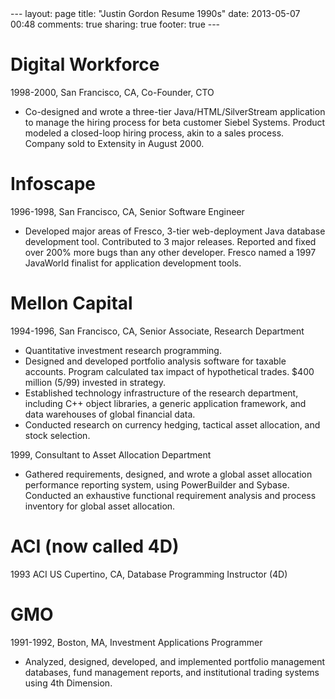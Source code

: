 #+BEGIN_HTML
---
layout: page
title: "Justin Gordon Resume 1990s"
date: 2013-05-07 00:48
comments: true
sharing: true
footer: true
---
#+END_HTML

* Digital Workforce
1998-2000, San Francisco, CA, Co-Founder, CTO

+ Co-designed and wrote a three-tier Java/HTML/SilverStream application to
  manage the hiring process for beta customer Siebel Systems. Product modeled a
  closed-loop hiring process, akin to a sales process. Company sold to Extensity
  in August 2000.

* Infoscape
1996-1998, San Francisco, CA, Senior Software Engineer

+ Developed major areas of Fresco, 3-tier web-deployment Java database
  development tool. Contributed to 3 major releases. Reported and fixed over
  200% more bugs than any other developer. Fresco named a 1997 JavaWorld
  finalist for application development tools.

* Mellon Capital
1994-1996, San Francisco, CA, Senior Associate, Research Department
+ Quantitative investment research programming.
+ Designed and developed portfolio analysis software for taxable accounts. Program
  calculated tax impact of hypothetical trades. $400 million (5/99) invested in strategy.
+ Established technology infrastructure of the research department, including
  C++ object libraries, a generic application framework, and data warehouses of
  global financial data.
+ Conducted research on currency hedging, tactical asset allocation, and stock
  selection.
  
1999, Consultant to Asset Allocation Department
+ Gathered requirements, designed, and wrote a global asset allocation
  performance reporting system, using PowerBuilder and Sybase. Conducted an
  exhaustive functional requirement analysis and process inventory for global
  asset allocation.

* ACI (now called 4D)
1993 ACI US Cupertino, CA, Database Programming Instructor (4D)

* GMO 
1991-1992, Boston, MA, Investment Applications Programmer
+ Analyzed, designed, developed, and implemented portfolio management databases,
  fund management reports, and institutional trading systems using 4th Dimension.
